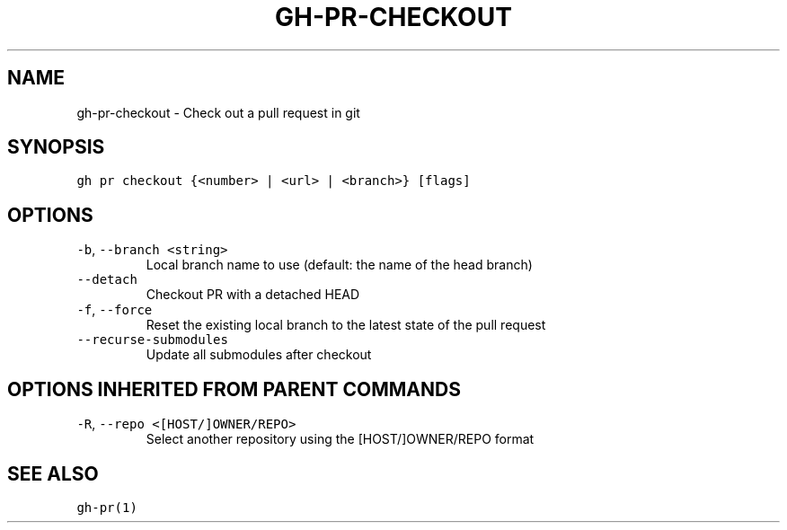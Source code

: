 .nh
.TH "GH-PR-CHECKOUT" "1" "Jun 2022" "GitHub CLI 2.13.0" "GitHub CLI manual"

.SH NAME
.PP
gh-pr-checkout - Check out a pull request in git


.SH SYNOPSIS
.PP
\fB\fCgh pr checkout {<number> | <url> | <branch>} [flags]\fR


.SH OPTIONS
.TP
\fB\fC-b\fR, \fB\fC--branch\fR \fB\fC<string>\fR
Local branch name to use (default: the name of the head branch)

.TP
\fB\fC--detach\fR
Checkout PR with a detached HEAD

.TP
\fB\fC-f\fR, \fB\fC--force\fR
Reset the existing local branch to the latest state of the pull request

.TP
\fB\fC--recurse-submodules\fR
Update all submodules after checkout


.SH OPTIONS INHERITED FROM PARENT COMMANDS
.TP
\fB\fC-R\fR, \fB\fC--repo\fR \fB\fC<[HOST/]OWNER/REPO>\fR
Select another repository using the [HOST/]OWNER/REPO format


.SH SEE ALSO
.PP
\fB\fCgh-pr(1)\fR

